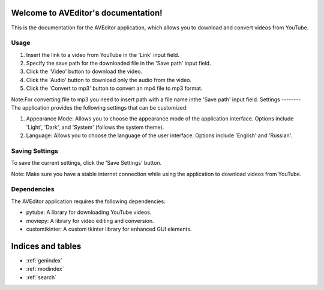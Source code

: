 .. AVEditor documentation master file, created by
   sphinx-quickstart on Wed Jun  7 19:34:37 2023.
   You can adapt this file completely to your liking, but it should at least
   contain the root `toctree` directive.

Welcome to AVEditor's documentation!
====================================
This is the documentation for the AVEditor application, which allows you to download and convert videos from YouTube.

Usage
-----
1. Insert the link to a video from YouTube in the 'Link' input field.
2. Specify the save path for the downloaded file in the 'Save path' input field.
3. Click the 'Video' button to download the video.
4. Click the 'Audio' button to download only the audio from the video.
5. Click the 'Convert to mp3' button to convert an mp4 file to mp3 format.

Note:For converting file to mp3 you need to insert path with a file name inthe 'Save path' input field.
Settings
--------
The application provides the following settings that can be customized:

1. Appearance Mode: Allows you to choose the appearance mode of the application interface. Options include 'Light', 'Dark', and 'System' (follows the system theme).
2. Language: Allows you to choose the language of the user interface. Options include 'English' and 'Russian'.

Saving Settings
---------------
To save the current settings, click the 'Save Settings' button.

Note: Make sure you have a stable internet connection while using the application to download videos from YouTube.

Dependencies
------------
The AVEditor application requires the following dependencies:

- pytube: A library for downloading YouTube videos.
- moviepy: A library for video editing and conversion.
- customtkinter: A custom tkinter library for enhanced GUI elements.



Indices and tables
==================

* :ref:`genindex`
* :ref:`modindex`
* :ref:`search`
